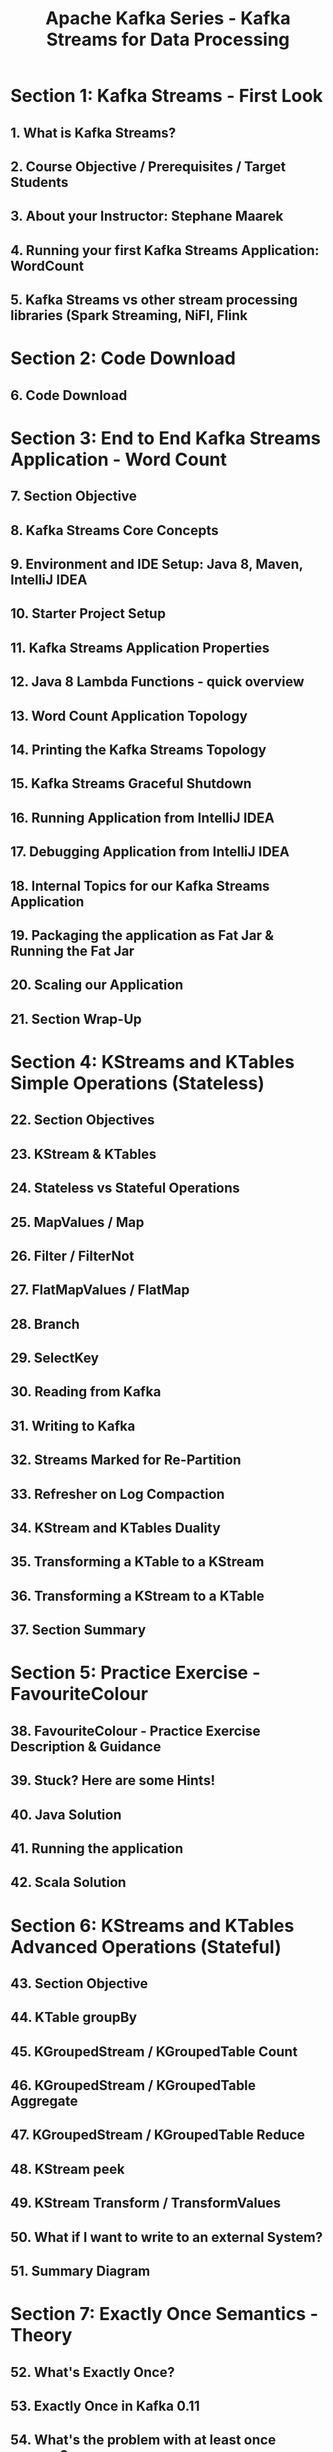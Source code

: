 #+TITLE: Apache Kafka Series - Kafka Streams for Data Processing
#+VERSION: 2023-06 (5 hours)
#+STARTUP: entitiespretty
#+STARTUP: indent
#+STARTUP: overview

* Section 1: Kafka Streams - First Look
** 1. What is Kafka Streams?
** 2. Course Objective / Prerequisites / Target Students
** 3. About your Instructor: Stephane Maarek
** 4. Running your first Kafka Streams Application: WordCount
** 5. Kafka Streams vs other stream processing libraries (Spark Streaming, NiFI, Flink

* Section 2: Code Download
** 6. Code Download

* Section 3: End to End Kafka Streams Application - Word Count
** 7. Section Objective
** 8. Kafka Streams Core Concepts
** 9. Environment and IDE Setup: Java 8, Maven, IntelliJ IDEA
** 10. Starter Project Setup
** 11. Kafka Streams Application Properties
** 12. Java 8 Lambda Functions - quick overview
** 13. Word Count Application Topology
** 14. Printing the Kafka Streams Topology
** 15. Kafka Streams Graceful Shutdown
** 16. Running Application from IntelliJ IDEA
** 17. Debugging Application from IntelliJ IDEA
** 18. Internal Topics for our Kafka Streams Application
** 19. Packaging the application as Fat Jar & Running the Fat Jar
** 20. Scaling our Application
** 21. Section Wrap-Up

* Section 4: KStreams and KTables Simple Operations (Stateless)
** 22. Section Objectives
** 23. KStream & KTables
** 24. Stateless vs Stateful Operations
** 25. MapValues / Map
** 26. Filter / FilterNot
** 27. FlatMapValues / FlatMap
** 28. Branch
** 29. SelectKey
** 30. Reading from Kafka
** 31. Writing to Kafka
** 32. Streams Marked for Re-Partition
** 33. Refresher on Log Compaction
** 34. KStream and KTables Duality
** 35. Transforming a KTable to a KStream
** 36. Transforming a KStream to a KTable
** 37. Section Summary

* Section 5: Practice Exercise - FavouriteColour
** 38. FavouriteColour - Practice Exercise Description & Guidance
** 39. Stuck? Here are some Hints!
** 40. Java Solution
** 41. Running the application
** 42. Scala Solution

* Section 6: KStreams and KTables Advanced Operations (Stateful)
** 43. Section Objective
** 44. KTable groupBy
** 45. KGroupedStream / KGroupedTable Count
** 46. KGroupedStream / KGroupedTable Aggregate
** 47. KGroupedStream / KGroupedTable Reduce
** 48. KStream peek
** 49. KStream Transform / TransformValues
** 50. What if I want to write to an external System?
** 51. Summary Diagram

* Section 7: Exactly Once Semantics - Theory
** 52. What's Exactly Once?
** 53. Exactly Once in Kafka 0.11
** 54. What's the problem with at least once anyway?
** 55. How to do exactly once in Kafka Streams

* Section 8: Exactly Once Semantics - Practice Exercise - Bank Balance
** 56. BankBalance - Exercise Overview
** 57. Kafka Producer Guidance
** 58. Kafka Producer Solution
** 59. Kafka Streams Guidance & Hints
** 60. Kafka Streams Solution
** 61. Running the BankBalance Application
** 62. Section Summary

* Section 9: Joins - KStream to GlobalKTable example
** 63. What are joins in Kafka Streams?
** 64. Join Constraints and GlobalKTables
** 65. The different types of joins: Inner Join, Left Join, Outer Join
** 66. Creating a join with UserEnrich Kafka Streams App
** 67. All the joins explained - Blog Post
** 68. Running the Kafka Streams Join application

* Section 10: Testing your Kafka Streams Application
** 69. Disclaimer: Advanced Lectures
** 70. Testing in Kafka Streams
** 71. Setup your Kafka Streams project
** 72. Hands-On: Test your WordCount application
** 73. Self-Guided Practice Exercises

* Section 11: Next Steps
** 74. Congratulations and next steps
** 75. THANK YOU!
** 76. Bonus Lecture
